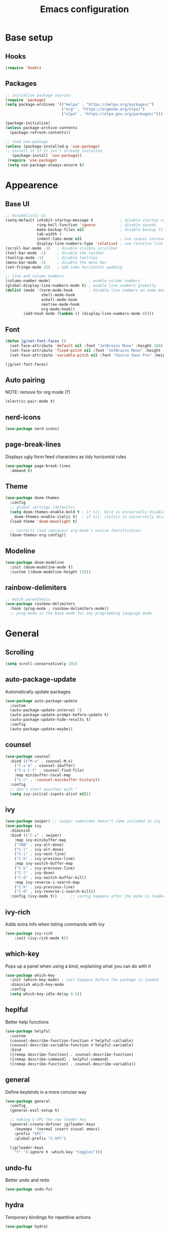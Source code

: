 #+title: Emacs configuration
#+PROPERTY: header-args:emacs-lisp :tangle ./init.el

* Base setup
** Hooks

#+begin_src emacs-lisp
(require 'hooks)
#+end_src

** Packages

#+begin_src emacs-lisp
;; initialize package sources
(require 'package)
(setq package-archives '(("melpa" . "https://melpa.org/packages/")
                         ("org" . "https://orgmode.org/elpa/")
                         ("elpa" . "https://elpa.gnu.org/packages/")))

(package-initialize)
(unless package-archive-contents
  (package-refresh-contents))

;; load use-package
(unless (package-installed-p 'use-package)
;; install it if it isn't already installed
   (package-install 'use-package))
 (require 'use-package)
 (setq use-package-always-ensure t)
#+end_src


* Appearence
** Base UI

#+begin_src emacs-lisp
;; minimalistic ui
(setq-default inhibit-startup-message t            ; disable startup screen
              ring-bell-function 'ignore           ; disable sounds
              make-backup-files nil                ; disable backup files
              tab-width 4
              indent-tabs-mode nil                 ; use spaces instead of tabs
              display-line-numbers-type 'relative) ; use relative line numbers
(scroll-bar-mode -1)   ; disable visible scrollbar
(tool-bar-mode -1)     ; disable the toolbar
(tooltip-mode -1)      ; disable tooltips
(menu-bar-mode -1)     ; disable the menu bar
(set-fringe-mode 15)   ; add some horizontal padding

;; line and column numbers
(column-number-mode)                 ; enable column numbers
(global-display-line-numbers-mode t) ; enable line numbers globally
(dolist (mode '(term-mode-hook       ; disable line numbers on some modes
                shell-mode-hook
                eshell-mode-hook
                neotree-mode-hook
                org-mode-hook))
        (add-hook mode (lambda () (display-line-numbers-mode 0))))
#+end_src

** Font

#+begin_src emacs-lisp
(defun jg/set-font-faces ()
  (set-face-attribute 'default nil :font "JetBrains Mono" :height 160)
  (set-face-attribute 'fixed-pitch nil :font "JetBrains Mono" :height 160)
  (set-face-attribute 'variable-pitch nil :font "Source Sans Pro" :height 160))

(jg/set-font-faces)
#+end_src

** Auto pairing

NOTE: remove for org mode (?)

#+begin_src emacs-lisp
(electric-pair-mode t)
#+end_src

** nerd-icons

#+begin_src emacs-lisp
(use-package nerd-icons)
#+end_src

** page-break-lines

Displays ugly form feed characters as tidy horizontal rules

#+begin_src emacs-lisp
(use-package page-break-lines
  :demand t)
#+end_src

** Theme

#+begin_src emacs-lisp
(use-package doom-themes
  :config
  ;; global settings (defaults)
  (setq doom-themes-enable-bold t ; if nil, bold is universally disabled
    doom-themes-enable-italic t)  ; if nil, italics is universally disabled
  (load-theme 'doom-moonlight t)

  ;; corrects (and improves) org-mode's native fontification.
  (doom-themes-org-config))
#+end_src

** Modeline

#+begin_src emacs-lisp
(use-package doom-modeline
  :init (doom-modeline-mode t)
  :custom ((doom-modeline-height 15)))
#+end_src

** rainbow-delimiters

#+begin_src emacs-lisp
;; match parenthesis
(use-package rainbow-delimiters
  :hook (prog-mode . rainbow-delimiters-mode))
  ;; prog-mode is the base mode for any programming language mode
#+end_src


* General
** Scrolling

#+begin_src emacs-lisp
(setq scroll-conservatively 101)
#+end_src

** auto-package-update

Automatically update packages

#+begin_src emacs-lisp
(use-package auto-package-update
  :custom
  (auto-package-update-interval 7)
  (auto-package-update-prompt-before-update t)
  (auto-package-update-hide-results t)
  :config
  (auto-package-update-maybe))
#+end_src

** counsel

#+begin_src emacs-lisp
(use-package counsel
  :bind (("M-x" . counsel-M-x)
    ("C-x b" . counsel-ibuffer)
    ("C-x C-f" . counsel-find-file)
    :map minibuffer-local-map
    ("C-r" . 'counsel-minibuffer-history))
  :config
  ;; don't start searches with ^
  (setq ivy-initial-inputs-alist nil))
#+end_src

** ivy

#+begin_src emacs-lisp
(use-package swiper) ;; swiper sometimes doesn't come included in ivy
(use-package ivy
  :diminish
  :bind (("C-s" . swiper)
    :map ivy-minibuffer-map
    ("TAB" . ivy-alt-done)
    ("C-l" . ivy-alt-done)
    ("C-j" . ivy-next-line)
    ("C-k" . ivy-previous-line)
    :map ivy-switch-buffer-map
    ("C-k" . ivy-previous-line)
    ("C-l" . ivy-done)
    ("C-d" . ivy-switch-buffer-kill)
    :map ivy-reverse-i-search-map
    ("C-k" . ivy-previous-line)
    ("C-d" . ivy-reverse-i-search-kill))
  :config (ivy-mode t))      ;; config happens after the mode is loaded
#+end_src

** ivy-rich

Adds extra info when listing commands with Ivy

#+begin_src emacs-lisp
(use-package ivy-rich
    :init (ivy-rich-mode t))
#+end_src

** which-key

Pops up a panel when using a bind, explaining what you can do with it

#+begin_src emacs-lisp
(use-package which-key
  :init (which-key-mode) ; init happens before the package is loaded
  :diminish which-key-mode
  :config
  (setq which-key-idle-delay 0.5))
#+end_src

** heplful

Better help functions

#+begin_src emacs-lisp
(use-package helpful
  :custom
  (counsel-describe-function-function #'helpful-callable)
  (counsel-describe-variable-function #'helpful-variable)
  :bind
  ([remap describe-function] . counsel-describe-function)
  ([remap describe-command] . helpful-command)
  ([remap describe-function] . counsel-describe-variable))
#+end_src

** general

Define keybinds in a more concise way

#+begin_src emacs-lisp
(use-package general
  :config
  (general-evil-setup t)

  ;; making C-SPC the new leader key
  (general-create-definer jg/leader-keys
    :keymaps '(normal insert visual emacs)
    :prefix "SPC"
    :global-prefix "C-SPC")

  (jg/leader-keys
    "t" '(:ignore t :which-key "toggles")))
#+end_src

** undo-fu

Better undo and redo

#+begin_src emacs-lisp
(use-package undo-fu)
#+end_src

** hydra

Temporary bindings for repetitive actions

#+begin_src emacs-lisp
(use-package hydra)
#+end_src

** evil

Vim keybindings

#+begin_src emacs-lisp
(use-package evil
  :init
  (setq evil-want-integration t)
  (setq evil-want-keybinding nil)
  (setq evil-want-C-i-jump nil)
  (setq evil-undo-system 'undo-fu)
  :config
  (evil-mode t)
  ;; use C-g instead of ESC to go back to normal mode
  (define-key evil-insert-state-map (kbd "C-g") 'evil-normal-state)

  ;; when a line wraps
  (evil-global-set-key 'motion "j" 'evil-next-visual-line)
  (evil-global-set-key 'motion "k" 'evil-previous-visual-line)

  (evil-set-initial-state 'messages-buffer-mode 'normal)
  (evil-set-initial-state 'dashboard-mode 'normal))
#+end_src

** evil-collection

Evil keybindings for different emacs modes

#+begin_src emacs-lisp
(use-package evil-collection
  :after evil ;; load this package after evil is loaded
  :config
  (evil-collection-init))
#+end_src

** multiple-cursors

NOTE: Not used atm

#+begin_src emacs-lisp
(use-package multiple-cursors)
#+end_src

** dashboard

#+begin_src emacs-lisp
(use-package dashboard
  :after page-break-lines
  :init
  (setq initial-buffer-choice (lambda () (get-buffer-create dashboard-buffer-name)))
  :custom
  (dashboard-icon-type 'nerd-icons)
  (dashboard-set-heading-icons t)
  (dashboard-set-file-icons t)
  (dashboard-display-icons-p t)
  (dashboard-navigation-cycle t)
  (dashboard-show-shortcuts nil)
  (dashboard-vertically-center-content t)
  (dashboard-page-separator "\n\f\n")

  (dashboard-items '((recents   . 5)
                     (agenda    . 5)))

  (dashboard-item-names '(("Agenda for today:"           . "Today:")
                          ("Agenda for the coming week:" . "Agenda:")))

  (dashboard-startupify-list '(dashboard-insert-banner
                               dashboard-insert-items
                               dashboard-insert-newline
                               dashboard-insert-footer))
  :config
  (dashboard-setup-startup-hook))
#+end_src

** Keybindings

#+begin_src emacs-lisp
(defhydra hydra-zoom nil
  "zoom"
  ("j" text-scale-increase "in")
  ("k" text-scale-decrease "out")
  ("f" nil "finished" :exit t))

(jg/leader-keys "tz" '(hydra-zoom/body :which-key "zoom"))

(evil-define-key '(normal visual) 'global
  "L" 'evil-end-of-line
  "H" 'evil-beginning-of-line)

(evil-define-key '(normal insert) 'global
  (kbd "C-x h") 'previous-buffer
  (kbd "C-x l") 'next-buffer)

;;(defun jg/visual-insert ()
;; (interactive)
;; (mc/edit-lines))

;;(evil-define-key 'visual 'global
;;  (kbd "a") 'jg/visual-insert)

(evil-define-key 'normal prog-mode-map
  (kbd "C-.") 'lsp-find-definition
  (kbd "C-?") 'lsp-find-references)
#+end_src


* Dev
** Whitespace handling

#+begin_src emacs-lisp
(add-hook 'prog-mode-hook 'jg/whitespaces-hook)
#+end_src

** Tree-sitter

NOTE: Currently crashing

#+begin_src emacs-lisp
;;(setq major-mode-remap-alist
;; '((javascript-mode . js-ts-mode)))
#+end_src

** evil-nerd-commenter

#+begin_src emacs-lisp
(use-package evil-nerd-commenter
  :bind ("C-," . evilnc-comment-or-uncomment-lines))
#+end_src

** projectile

Managing projects

#+begin_src emacs-lisp
(use-package projectile
  :diminish projectile-mode
  :config (projectile-mode)
  :custom ((projectile-completion-system 'ivy))
  :bind-keymap
  ("C-c p" . projectile-command-map)
  :init
  (when (file-directory-p "~/dev"))
    (setq projectile-project-search-path '("~/dev")))
#+end_src

** counsel-projectile

Improve projectile and ivy integration

#+begin_src emacs-lisp
(use-package counsel-projectile
  :config (counsel-projectile-mode))
#+end_src

** magit

Git integration

#+begin_src emacs-lisp
(use-package magit
  :custom
  (magit-display-buffer-function
  #'magit-display-buffer-same-window-except-diff-v1))
#+end_src

** forge

GitHub integration (open prs, see issues, etc.)

#+begin_src emacs-lisp
(use-package forge)
#+end_src

** company

Better completions

#+begin_src emacs-lisp
(use-package company
  :after lsp-mode
  :hook (prog-mode . company-mode)
  :bind (:map company-active-map
          ("<tab>" . company-complete-selection)))
#+end_src

** company-box

Makes company look better

#+begin_src emacs-lisp
(use-package company-box
  :hook (company-mode . company-box-mode))
#+end_src

** flycheck

On-the-fly syntax checking

#+begin_src emacs-lisp
(use-package flycheck
  :config
  (add-hook 'after-init-hook #'global-flycheck-mode))
#+end_src

** lsp-mode

LSP support

#+begin_src emacs-lisp
(use-package lsp-mode
  :init
  (setq lsp-keymap-prefix "C-c l")
  :hook ((python-mode . lsp-deferred)
         (js2-mode . lsp-deferred)
         (c-mode . lsp-deferred)
         (c++-mode . lsp-deferred)
         (rust-mode . lsp-deferred)
         (lsp-mode . lsp-enable-which-key-integration))
  :commands (lsp lsp-deferred)
  :config
  (lsp-enable-which-key-integration t))
#+end_src

** lsp-ui

Higher level UI modules (flycheck support, code lenses, etc.)

#+begin_src emacs-lisp
(use-package lsp-ui
  :hook (lsp-mode . lsp-ui-mode)
  :custom
  (lsp-ui-doc-position 'bottom))
#+end_src

** dap-mode

Debugger

#+begin_src emacs-lisp
(use-package dap-mode)
#+end_src

** fancy-compilation

Improvements to the basic compilation mode

#+begin_src emacs-lisp
(use-package fancy-compilation
  :commands (fancy-compilation-mode))

(with-eval-after-load 'compile
  (fancy-compilation-mode))
#+end_src

** js2-mode

#+begin_src emacs-lisp
(use-package js2-mode)
(add-to-list 'auto-mode-alist '("\\.js\\'" . js2-mode))
#+end_src

** skewer-mode

Live server

#+begin_src emacs-lisp
(use-package skewer-mode)
(add-hook 'js2-mode-hook 'skewer-mode)
(add-hook 'css-mode-hook 'skewer-css-mode)
(add-hook 'html-mode-hook 'skewer-html-mode)
#+end_src


* Org mode

#+begin_src emacs-lisp
;; org mode appearance settings (strongly inspired by SystemCrafter's config)
(defun jg/org-appearance-setup ()
   (dolist (face '((org-level-1 . 1.4)
                   (org-level-2 . 1.2)
                   (org-level-3 . 1.1)
                   (org-level-4 . 1.0)
                   (org-level-5 . 1.1)
                   (org-level-6 . 1.1)
                   (org-level-7 . 1.1)))
   (set-face-attribute (car face) nil :font "Source Sans Pro" :weight 'regular :height (cdr face)))

   ;; Use • in lists instead of -
   (font-lock-add-keywords 'org-mode
    '(("^ *\\([-]\\) "
        (0 (prog1 () (compose-region (match-beginning 1) (match-end 1) "•"))))))

   ;; Ensure that anything that should be fixed-pitch in Org files appears that way
   (set-face-attribute 'org-block nil :foreground nil :inherit 'fixed-pitch)
   (set-face-attribute 'org-code nil :inherit '(shadow fixed-pitch))
   (set-face-attribute 'org-table nil :inherit '(shadow fixed-pitch))
   (set-face-attribute 'org-verbatim nil :inherit '(shadow fixed-pitch))
   (set-face-attribute 'org-special-keyword nil :inherit '(font-lock-comment-face fixed-pitch))
   (set-face-attribute 'org-meta-line nil :inherit '(font-lock-comment-face fixed-pitch))
   (set-face-attribute 'org-checkbox nil :inherit 'fixed-pitch))

(use-package org
  :config
  (setq org-ellipsis ""
        org-hide-emphasis-markers t)
  (jg/org-appearance-setup))


(add-hook 'org-mode-hook (lambda () (add-hook 'after-save-hook #'jg/org-tangle-hook)))
#+end_src

** Whitespace handling

#+begin_src emacs-lisp
;(add-hook 'org-mode-hook 'jg/whitespaces-hook)
#+end_src

** Babel
Code block functionality

#+begin_src emacs-lisp
(org-babel-do-load-languages 'org-babel-load-languages
  '((emacs-lisp . t)))
(setq org-confirm-babel-evaluate nil)
#+end_src

** Templates

#+begin_src emacs-lisp
(require 'org-tempo)
(add-to-list 'org-structure-template-alist '("el" . "src emacs-lisp"))
#+end_src

** org-cite

Insert citations

#+begin_src emacs-lisp
(evil-define-key '(normal insert) org-mode-map
  (kbd "C-c ]") 'org-cite-insert)
#+end_src

** citar

Improvements to the basic org-cite frontend

#+begin_src emacs-lisp
(use-package citar
  :custom
  (org-cite-global-bibliography '("~/docs/bibliography/library.bib"))
  (org-cite-insert-processor 'citar)
  (org-cite-follow-processor 'citar)
  (org-cite-activate-processor 'citar)
  (citar-bibliography org-cite-global-bibliography))

(setq citar-templates
  '((main . "${author editor:30%sn}    ${date year issued:4}    ${title:48}")
    (suffix . "    ${=key= id:15}    ${=type=:12}    ${tags keywords:*}")
    (preview . "${author editor:%etal} (${year issued date}) ${title}, ${journal journaltitle publisher container-title collection-title}.\n")
    (note . "Notes on ${author editor:%etal}, ${title}")))

(defvar citar-indicator-files-icons
  (citar-indicator-create
   :symbol (nerd-icons-faicon
            "nf-fa-file_o"
            :face 'nerd-icons-green
            :v-adjust -0.1)
   :function #'citar-has-files
   :padding "  " ; need this because the default padding is too low for these icons
   :tag "has:files"))

(defvar citar-indicator-links-icons
  (citar-indicator-create
   :symbol (nerd-icons-faicon
            "nf-fa-link"
            :face 'nerd-icons-blue
            :v-adjust 0.01)
   :function #'citar-has-links
   :padding "  "
   :tag "has:links"))

(setq citar-indicators (list citar-indicator-files-icons citar-indicator-links-icons))
#+end_src

** org-roam

#+begin_src emacs-lisp
  (use-package org-roam
    :custom
    (org-roam-directory "~/wiki/slipbox")
    (org-roam-capture-templates
     '(("l" "literature" plain
        "* ${title}\n\n%?\n\n* References\n\n#+print_bibliography:"
        :if-new
        (file+head "%<%Y%m%d%H%M%S>-${slug}.org" "#+title: ${title}\n")
        :unnarrowed t)))
    :bind (("C-c n l" . org-roam-buffer-toggle)
           ("C-c n f" . org-roam-node-find)
           ("C-c n i" . org-roam-node-insert))
    :config
    (org-roam-setup))
#+end_src

** org-bullets

Allows customization of bullets (*)

#+begin_src emacs-lisp
(use-package org-bullets
  :after org
  :hook (org-mode . org-bullets-mode)
  :custom
  (org-bullets-bullet-list '("" "")))
#+end_src

** visual-fill-mode

Center text on screen

#+begin_src emacs-lisp
    (use-package visual-fill-column
      :defer t
      :hook (org-mode . jg/org-visual-fill-hook))
#+end_src

** org-sidebar

Sidebar for org files

#+begin_src emacs-lisp
(use-package org-sidebar)

(evil-define-key '(normal insert) 'org-mode-map
  (kbd "C-x f") 'org-sidebar-tree-toggle)
#+end_src

